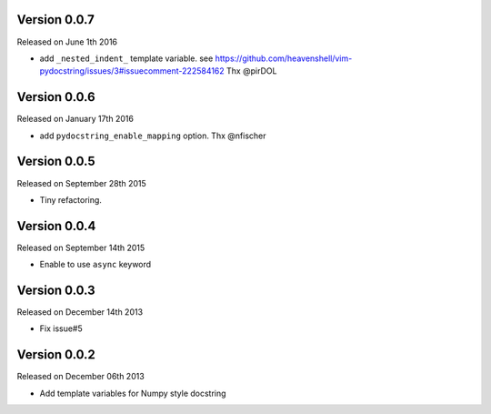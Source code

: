 Version 0.0.7
-------------
Released on June 1th 2016

- add ``_nested_indent_`` template variable.
  see https://github.com/heavenshell/vim-pydocstring/issues/3#issuecomment-222584162
  Thx @pirDOL

Version 0.0.6
-------------
Released on January 17th 2016

- add ``pydocstring_enable_mapping`` option.
  Thx @nfischer

Version 0.0.5
-------------
Released on September 28th 2015

- Tiny refactoring.

Version 0.0.4
-------------
Released on September 14th 2015

- Enable to use ``async`` keyword


Version 0.0.3
-------------

Released on December 14th 2013

- Fix issue#5

Version 0.0.2
-------------

Released on December 06th 2013

- Add template variables for Numpy style docstring
